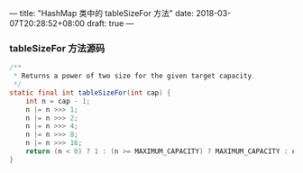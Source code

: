 ---
title: "HashMap 类中的 tableSizeFor 方法"
date: 2018-03-07T20:28:52+08:00
draft: true
---

*** tableSizeFor 方法源码
#+BEGIN_SRC java 
/**
 * Returns a power of two size for the given target capacity.
 */
static final int tableSizeFor(int cap) {
    int n = cap - 1;
    n |= n >>> 1;
    n |= n >>> 2;
    n |= n >>> 4;
    n |= n >>> 8;
    n |= n >>> 16;
    return (n < 0) ? 1 : (n >= MAXIMUM_CAPACITY) ? MAXIMUM_CAPACITY : n + 1;
}
#+END_SRC
